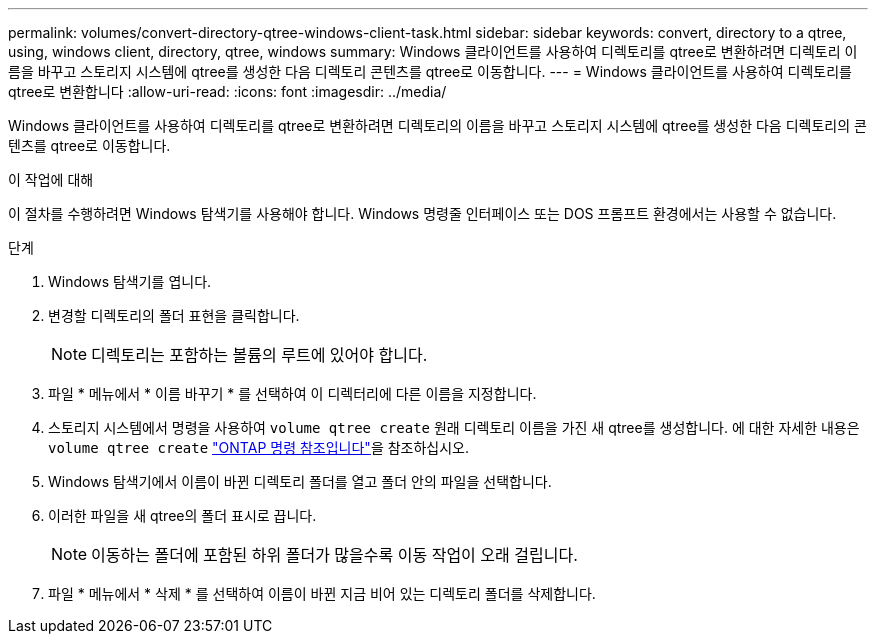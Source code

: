 ---
permalink: volumes/convert-directory-qtree-windows-client-task.html 
sidebar: sidebar 
keywords: convert, directory to a qtree, using, windows client, directory, qtree, windows 
summary: Windows 클라이언트를 사용하여 디렉토리를 qtree로 변환하려면 디렉토리 이름을 바꾸고 스토리지 시스템에 qtree를 생성한 다음 디렉토리 콘텐츠를 qtree로 이동합니다. 
---
= Windows 클라이언트를 사용하여 디렉토리를 qtree로 변환합니다
:allow-uri-read: 
:icons: font
:imagesdir: ../media/


[role="lead"]
Windows 클라이언트를 사용하여 디렉토리를 qtree로 변환하려면 디렉토리의 이름을 바꾸고 스토리지 시스템에 qtree를 생성한 다음 디렉토리의 콘텐츠를 qtree로 이동합니다.

.이 작업에 대해
이 절차를 수행하려면 Windows 탐색기를 사용해야 합니다. Windows 명령줄 인터페이스 또는 DOS 프롬프트 환경에서는 사용할 수 없습니다.

.단계
. Windows 탐색기를 엽니다.
. 변경할 디렉토리의 폴더 표현을 클릭합니다.
+
[NOTE]
====
디렉토리는 포함하는 볼륨의 루트에 있어야 합니다.

====
. 파일 * 메뉴에서 * 이름 바꾸기 * 를 선택하여 이 디렉터리에 다른 이름을 지정합니다.
. 스토리지 시스템에서 명령을 사용하여 `volume qtree create` 원래 디렉토리 이름을 가진 새 qtree를 생성합니다. 에 대한 자세한 내용은 `volume qtree create` link:https://docs.netapp.com/us-en/ontap-cli/volume-qtree-create.html["ONTAP 명령 참조입니다"^]을 참조하십시오.
. Windows 탐색기에서 이름이 바뀐 디렉토리 폴더를 열고 폴더 안의 파일을 선택합니다.
. 이러한 파일을 새 qtree의 폴더 표시로 끕니다.
+
[NOTE]
====
이동하는 폴더에 포함된 하위 폴더가 많을수록 이동 작업이 오래 걸립니다.

====
. 파일 * 메뉴에서 * 삭제 * 를 선택하여 이름이 바뀐 지금 비어 있는 디렉토리 폴더를 삭제합니다.

